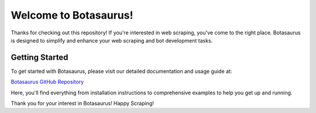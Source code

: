 ================================
Welcome to Botasaurus!
================================


Thanks for checking out this repository! If you're interested in web scraping, you've come to the right place. Botasaurus is designed to simplify and enhance your web scraping and bot development tasks.


Getting Started
---------------

To get started with Botasaurus, please visit our detailed documentation and usage guide at:

`Botasaurus GitHub Repository <https://github.com/omkarcloud/botasaurus>`_

Here, you'll find everything from installation instructions to comprehensive examples to help you get up and running.

Thank you for your interest in Botasaurus! Happy Scraping!
